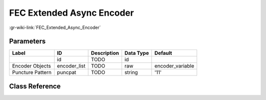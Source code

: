 --------------------------
FEC Extended Async Encoder
--------------------------

:gr-wiki-link:`FEC_Extended_Async_Encoder`

Parameters
**********

+-------------------------+-------------------------+-------------------------+-------------------------+-------------------------+
|Label                    |ID                       |Description              |Data Type                |Default                  |
+=========================+=========================+=========================+=========================+=========================+
|                         |id                       |TODO                     |id                       |                         |
+-------------------------+-------------------------+-------------------------+-------------------------+-------------------------+
|Encoder Objects          |encoder_list             |TODO                     |raw                      |encoder_variable         |
+-------------------------+-------------------------+-------------------------+-------------------------+-------------------------+
|Puncture Pattern         |puncpat                  |TODO                     |string                   |'11'                     |
+-------------------------+-------------------------+-------------------------+-------------------------+-------------------------+

Class Reference
*******************

.. tabs::

   .. group-tab:: Python
      TODO

   .. group-tab:: C++

      .. doxygengroup:: block_fec_extended_async_encoder
         :content-only:
         :undoc-members:
         :private-members:
         :members:

